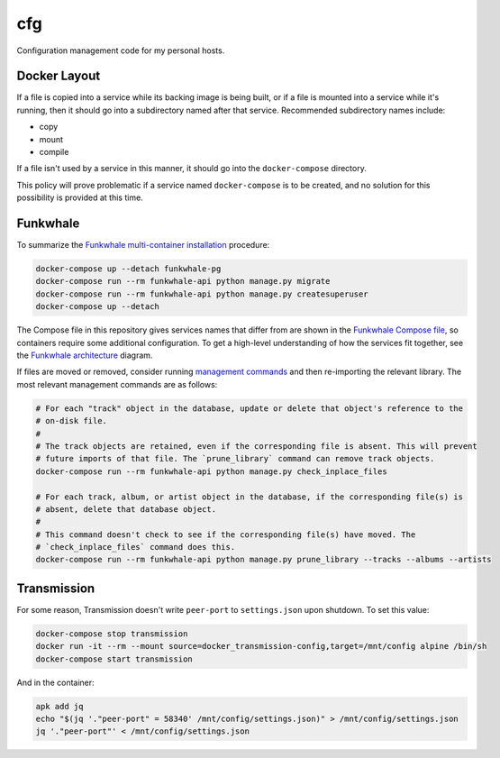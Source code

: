 cfg
===

Configuration management code for my personal hosts.

Docker Layout
-------------

If a file is copied into a service while its backing image is being built, or if a file is mounted
into a service while it's running, then it should go into a subdirectory named after that service.
Recommended subdirectory names include:

*   copy
*   mount
*   compile

If a file isn't used by a service in this manner, it should go into the ``docker-compose``
directory.

This policy will prove problematic if a service named ``docker-compose`` is to be created, and no
solution for this possibility is provided at this time.

Funkwhale
---------

To summarize the `Funkwhale multi-container installation`_ procedure:

.. code:: bash

    docker-compose up --detach funkwhale-pg
    docker-compose run --rm funkwhale-api python manage.py migrate
    docker-compose run --rm funkwhale-api python manage.py createsuperuser
    docker-compose up --detach

The Compose file in this repository gives services names that differ from are shown in the
`Funkwhale Compose file`_, so containers require some additional configuration.  To get a high-level
understanding of how the services fit together, see the `Funkwhale architecture`_ diagram.

If files are moved or removed, consider running `management commands`_ and then re-importing the
relevant library. The most relevant management commands are as follows:

.. code:: bash

    # For each "track" object in the database, update or delete that object's reference to the
    # on-disk file.
    #
    # The track objects are retained, even if the corresponding file is absent. This will prevent
    # future imports of that file. The `prune_library` command can remove track objects.
    docker-compose run --rm funkwhale-api python manage.py check_inplace_files

    # For each track, album, or artist object in the database, if the corresponding file(s) is
    # absent, delete that database object.
    #
    # This command doesn't check to see if the corresponding file(s) have moved. The
    # `check_inplace_files` command does this.
    docker-compose run --rm funkwhale-api python manage.py prune_library --tracks --albums --artists

Transmission
------------

For some reason, Transmission doesn't write ``peer-port`` to ``settings.json`` upon shutdown. To set
this value:

.. code:: bash

    docker-compose stop transmission
    docker run -it --rm --mount source=docker_transmission-config,target=/mnt/config alpine /bin/sh
    docker-compose start transmission

And in the container:

.. code:: bash

    apk add jq
    echo "$(jq '."peer-port" = 58340' /mnt/config/settings.json)" > /mnt/config/settings.json
    jq '."peer-port"' < /mnt/config/settings.json

.. _funkwhale architecture: https://docs.funkwhale.audio/developers/architecture.html
.. _funkwhale compose file: https://dev.funkwhale.audio/funkwhale/funkwhale/-/blob/develop/deploy/docker-compose.yml
.. _funkwhale multi-container installation: https://docs.funkwhale.audio/installation/docker.html#docker-multi-container
.. _management commands: https://docs.funkwhale.audio/admin/commands.html
